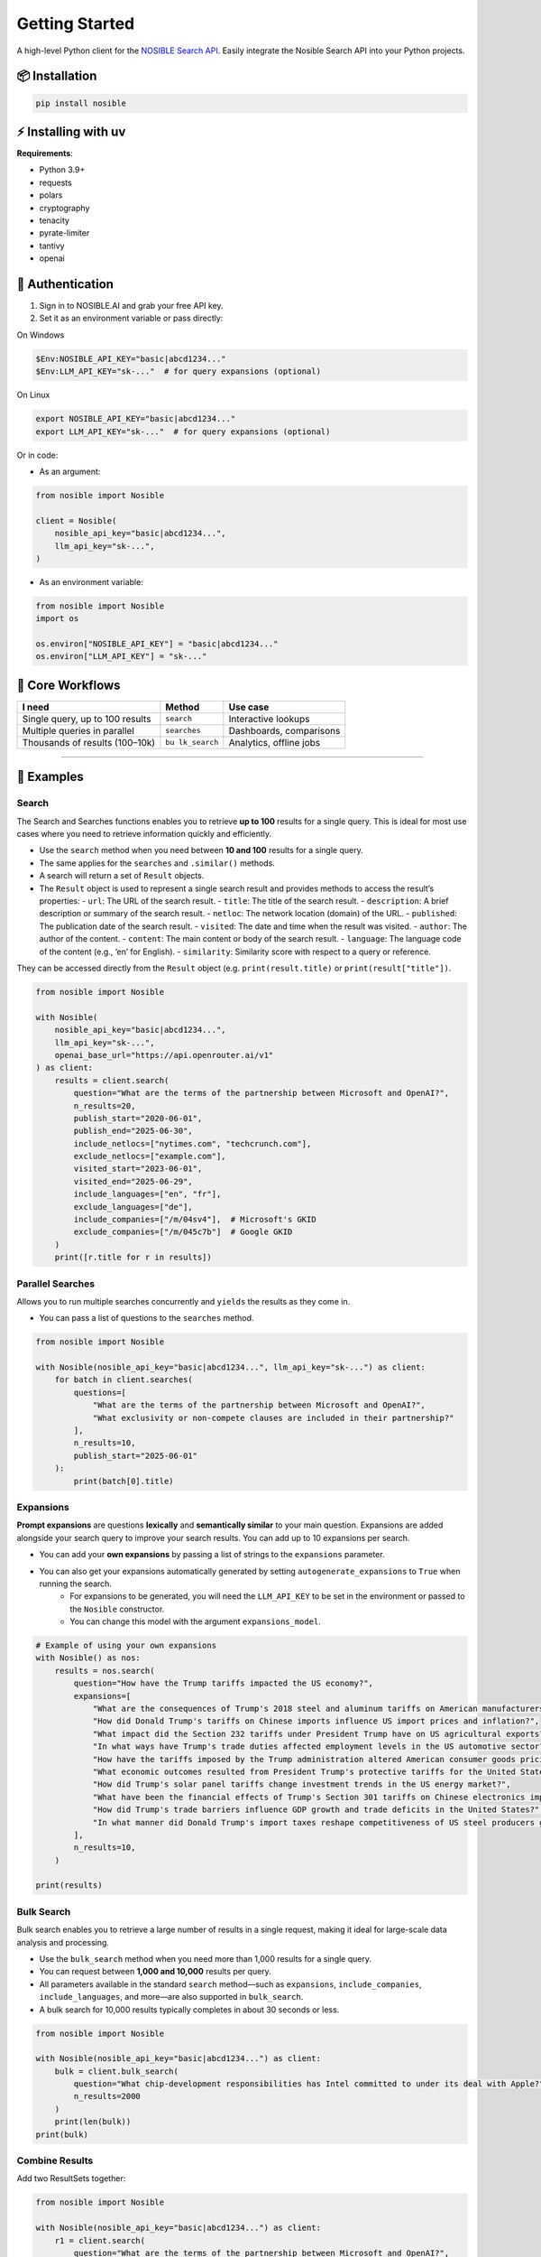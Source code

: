 Getting Started
===============

A high-level Python client for the `NOSIBLE Search
API <https://www.nosible.ai/search/v1/docs/swagger#/>`__. Easily
integrate the Nosible Search API into your Python projects.

📦 Installation
~~~~~~~~~~~~~~~

.. code:: bash

   pip install nosible


⚡ Installing with uv 
~~~~~~~~~~~~~~~~~~~~~

.. code:: bash
    uv pip install nosible


**Requirements**:

-  Python 3.9+
-  requests
-  polars
-  cryptography
-  tenacity
-  pyrate-limiter
-  tantivy
-  openai

🔑 Authentication
~~~~~~~~~~~~~~~~~

1. Sign in to NOSIBLE.AI and grab your free API key.
2. Set it as an environment variable or pass directly:

On Windows

.. code:: powershell

   $Env:NOSIBLE_API_KEY="basic|abcd1234..."
   $Env:LLM_API_KEY="sk-..."  # for query expansions (optional)

On Linux

.. code:: bash

   export NOSIBLE_API_KEY="basic|abcd1234..."
   export LLM_API_KEY="sk-..."  # for query expansions (optional)

Or in code:

- As an argument:

.. code:: python

   from nosible import Nosible

   client = Nosible(
       nosible_api_key="basic|abcd1234...",
       llm_api_key="sk-...",
   )

- As an environment variable:

.. code:: python

   from nosible import Nosible
   import os

   os.environ["NOSIBLE_API_KEY"] = "basic|abcd1234..."
   os.environ["LLM_API_KEY"] = "sk-..."

🎯 Core Workflows
~~~~~~~~~~~~~~~~~

+-------------------------------+-------------+-----------------------+
| I need                        | Method      | Use case              |
+===============================+=============+=======================+
| Single query, up to 100       | ``search``  | Interactive lookups   |
| results                       |             |                       |
+-------------------------------+-------------+-----------------------+
| Multiple queries in parallel  |``searches`` | Dashboards,           |
|                               |             | comparisons           |
+-------------------------------+-------------+-----------------------+
| Thousands of results          | ``bu        | Analytics, offline    |
| (100–10k)                     | lk_search`` | jobs                  |
+-------------------------------+-------------+-----------------------+

--------------

🚀 Examples
~~~~~~~~~~~

Search
^^^^^^

The Search and Searches functions enables you to retrieve **up to 100** results for a single query. This is ideal for most use cases where you need to retrieve information quickly and efficiently.

- Use the ``search`` method when you need between **10 and 100** results for a single query.
- The same applies for the ``searches`` and ``.similar()`` methods.

- A search will return a set of ``Result`` objects.
- The ``Result`` object is used to represent a single search result and provides methods to access the result’s properties:
  - ``url``: The URL of the search result.
  - ``title``: The title of the search result.
  - ``description``: A brief description or summary of the search result.
  - ``netloc``: The network location (domain) of the URL.
  - ``published``: The publication date of the search result.
  - ``visited``: The date and time when the result was visited.
  - ``author``: The author of the content.
  - ``content``: The main content or body of the search result.
  - ``language``: The language code of the content (e.g., ‘en’ for English).
  - ``similarity``: Similarity score with respect to a query or reference.

They can be accessed directly from the ``Result`` object (e.g. ``print(result.title)`` or ``print(result["title"])``.

.. code:: python

   from nosible import Nosible

   with Nosible(
       nosible_api_key="basic|abcd1234...",
       llm_api_key="sk-...",
       openai_base_url="https://api.openrouter.ai/v1"
   ) as client:
       results = client.search(
           question="What are the terms of the partnership between Microsoft and OpenAI?",
           n_results=20,
           publish_start="2020-06-01",
           publish_end="2025-06-30",
           include_netlocs=["nytimes.com", "techcrunch.com"],
           exclude_netlocs=["example.com"],
           visited_start="2023-06-01",
           visited_end="2025-06-29",
           include_languages=["en", "fr"],
           exclude_languages=["de"],
           include_companies=["/m/04sv4"],  # Microsoft's GKID
           exclude_companies=["/m/045c7b"]  # Google GKID
       )
       print([r.title for r in results])

Parallel Searches
^^^^^^^^^^^^^^^^^

Allows you to run multiple searches concurrently and ``yields`` the results as they come in.

- You can pass a list of questions to the ``searches`` method.

.. code:: python

   from nosible import Nosible

   with Nosible(nosible_api_key="basic|abcd1234...", llm_api_key="sk-...") as client:
       for batch in client.searches(
           questions=[
               "What are the terms of the partnership between Microsoft and OpenAI?",
               "What exclusivity or non-compete clauses are included in their partnership?"
           ],
           n_results=10,
           publish_start="2025-06-01"
       ):
           print(batch[0].title)

Expansions
^^^^^^^^^^

**Prompt expansions** are questions **lexically** and **semantically similar** to your main question.  Expansions are added alongside your search query to improve your search results.  You can add up to 10 expansions per search.

- You can add your **own expansions** by passing a list of strings to the ``expansions`` parameter.
- You can also get your expansions automatically generated by setting ``autogenerate_expansions`` to ``True`` when running the search.
   - For expansions to be generated, you will need the ``LLM_API_KEY`` to be set in the environment or passed to the ``Nosible`` constructor.
   - You can change this model with the argument ``expansions_model``.

.. code:: python

    # Example of using your own expansions
    with Nosible() as nos:
        results = nos.search(
            question="How have the Trump tariffs impacted the US economy?",
            expansions=[
                "What are the consequences of Trump's 2018 steel and aluminum tariffs on American manufacturers?",
                "How did Donald Trump's tariffs on Chinese imports influence US import prices and inflation?",
                "What impact did the Section 232 tariffs under President Trump have on US agricultural exports?",
                "In what ways have Trump's trade duties affected employment levels in the US automotive sector?",
                "How have the tariffs imposed by the Trump administration altered American consumer goods pricing nationwide?",
                "What economic outcomes resulted from President Trump's protective tariffs for the United States economy?",
                "How did Trump's solar panel tariffs change investment trends in the US energy market?",
                "What have been the financial effects of Trump's Section 301 tariffs on Chinese electronics imports?",
                "How did Trump's trade barriers influence GDP growth and trade deficits in the United States?",
                "In what manner did Donald Trump's import taxes reshape competitiveness of US steel producers globally?",
            ],
            n_results=10,
        )

    print(results)


Bulk Search
^^^^^^^^^^^

Bulk search enables you to retrieve a large number of results in a single request, making it ideal for large-scale data analysis and processing.

- Use the ``bulk_search`` method when you need more than 1,000 results for a single query.
- You can request between **1,000 and 10,000** results per query.
- All parameters available in the standard ``search`` method—such as ``expansions``, ``include_companies``, ``include_languages``, and more—are also supported in ``bulk_search``.
- A bulk search for 10,000 results typically completes in about 30 seconds or less.

.. code:: python

   from nosible import Nosible

   with Nosible(nosible_api_key="basic|abcd1234...") as client:
       bulk = client.bulk_search(
           question="What chip-development responsibilities has Intel committed to under its deal with Apple?",
           n_results=2000
       )
       print(len(bulk))
   print(bulk)

Combine Results
^^^^^^^^^^^^^^^

Add two ResultSets together:

.. code:: python

   from nosible import Nosible

   with Nosible(nosible_api_key="basic|abcd1234...") as client:
       r1 = client.search(
           question="What are the terms of the partnership between Microsoft and OpenAI?",
           n_results=5
       )
       r2 = client.search(
           question="How is research governance and decision-making structured between Google and DeepMind?",
           n_results=5
       )
       combined = r1 + r2
       print(combined)

Search Object
^^^^^^^^^^^^^

Use the ``Search`` class to encapsulate parameters:

.. code:: python

   from nosible import Nosible, Search

   with Nosible(nosible_api_key="basic|abcd1234...") as client:
       search = Search(
           question="What are the terms of the partnership between Microsoft and OpenAI?",
           n_results=3,
           publish_start="2025-01-15",
           publish_end="2025-06-20",
           include_netlocs=["arxiv.org", "bbc.com"],
           certain=True
       )
       results = client.search(search=search)
       print([r for r in results])

Sentiment Analysis
^^^^^^^^^^^^^^^^^^

This fetches a sentiment score for each search result.

- The sentiment score is a float between ``-1`` and ``1``, where ``-1`` is **negative**, ``0`` is **neutral**, and ``1`` is **positive**.
- The sentiment model can be changed by passing the ``sentiment_model`` parameter to the ``Nosible`` constructor.
  - The ``sentiment_model`` defaults to “openai/gpt-4o”, which is a powerful model for sentiment analysis.
- You can also change the base URL for the LLM API by passing the ``openai_base_url`` parameter to the ``Nosible`` constructor.
  - The ``openai_base_url`` defaults to OpenRouter’s API endpoint.

Compute sentiment for a single result (uses GPT-4o; requires LLM API key):

.. code:: python

   from nosible import Nosible

   with Nosible(nosible_api_key="basic|abcd1234...", llm_api_key="sk-...") as client:
       results = client.search(
           question="What are the terms of the partnership between Microsoft and OpenAI?",
           n_results=1
       )
       score = results[0].sentiment(client)
       print(f"Sentiment score: {score:.2f}")

Save & Load Formats
^^^^^^^^^^^^^^^^^^^

Supported formats for saving and loading:

.. code:: python

   from nosible import Nosible, ResultSet

   with Nosible(nosible_api_key="basic|abcd1234...") as client:
       combined = client.search(
           question="What are the terms of the partnership between Microsoft and OpenAI?",
           n_results=5
       ) + client.search(
           question="How is research governance and decision-making structured between Google and DeepMind?",
           n_results=5
       )

       # Save
       combined.to_csv("all_news.csv")
       combined.to_json("all_news.json")
       combined.to_parquet("all_news.parquet")
       combined.to_arrow("all_news.arrow")
       combined.to_duckdb("all_news.duckdb", table_name="news")
       combined.to_ndjson("all_news.ndjson")

       # Load
       rs_csv    = ResultSet.from_csv("all_news.csv")
       rs_json   = ResultSet.from_json("all_news.json")
       rs_parq   = ResultSet.from_parquet("all_news.parquet")
       rs_arrow  = ResultSet.from_arrow("all_news.arrow")
       rs_duckdb = ResultSet.from_duckdb("all_news.duckdb")
       rs_ndjson = ResultSet.from_ndjson("all_news.ndjson")

Find in Search Results
^^^^^^^^^^^^^^^^^^^^^^

This allows you to search within the results of a search using BM25 scoring.

- You can pass a ``query`` to the ``find_in_search_results`` method, which will rerank and return **top_k** results based on the query.

.. code:: python

    from nosible import Nosible

    # Simple search with just date.
    with Nosible() as nos:
        results = nos.search(
            question="Hedge funds seek to expand into private credit", n_results=100, publish_start="2024-06-01"
        )

    for idx, result in enumerate(results):
        print(f"{idx:2}: {result.similarity:.2f} | {result.title} - {result.url}")

    # Find top 5 results related to Warren Buffett
    new = results.find_in_search_results("Warren Buffett", top_k=5)

    print(new)

--------------

📡 Swagger Docs
~~~~~~~~~~~~~~~

You can find online endpoints to the NOSIBLE Search API Swagger Docs
`here <https://www.nosible.ai/search/v1/docs/swagger#/>`__.

--------------
